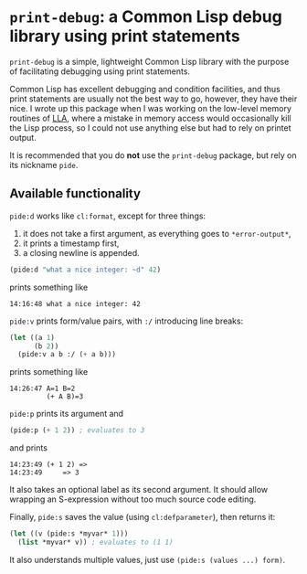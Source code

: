 * =print-debug=: a Common Lisp debug library using print statements

=print-debug= is a simple, lightweight Common Lisp library with the purpose of facilitating debugging using print statements.

Common Lisp has excellent debugging and condition facilities, and thus print statements are usually not the best way to go, however, they have their nice.  I wrote up this package when I was working on the low-level memory routines of [[https://github.com/tpapp/lla][LLA]], where a mistake in memory access would occasionally kill the Lisp process, so I could not use anything else but had to rely on printet output.

It is recommended that you do *not* use the =print-debug= package, but rely on its nickname =pide=.

** Available functionality

=pide:d= works like =cl:format=, except for three things:

1. it does not take a first argument, as everything goes to =*error-output*=,
2. it prints a timestamp first,
3. a closing newline is appended.

#+BEGIN_SRC lisp
  (pide:d "what a nice integer: ~d" 42)
  #+END_SRC
prints something like
#+BEGIN_EXAMPLE
  14:16:48 what a nice integer: 42
#+END_EXAMPLE

=pide:v= prints form/value pairs, with =:/= introducing line breaks:
#+BEGIN_SRC lisp
  (let ((a 1)
        (b 2))
    (pide:v a b :/ (+ a b)))
#+END_SRC
prints something like
#+BEGIN_EXAMPLE
14:26:47 A=1 B=2
         (+ A B)=3
#+END_EXAMPLE

=pide:p= prints its argument and
#+BEGIN_SRC lisp
  (pide:p (+ 1 2)) ; evaluates to 3
#+END_SRC
and prints
#+BEGIN_EXAMPLE
  14:23:49 (+ 1 2) =>
  14:23:49     => 3
#+END_EXAMPLE
It also takes an optional label as its second argument.  It should allow wrapping an S-expression without too much source code editing.

Finally, =pide:s= saves the value (using =cl:defparameter=), then returns it:
#+BEGIN_SRC lisp
  (let ((v (pide:s *myvar* 1)))
    (list *myvar* v)) ; evaluates to (1 1)
#+END_SRC
It also understands multiple values, just use =(pide:s (values ...) form)=.
